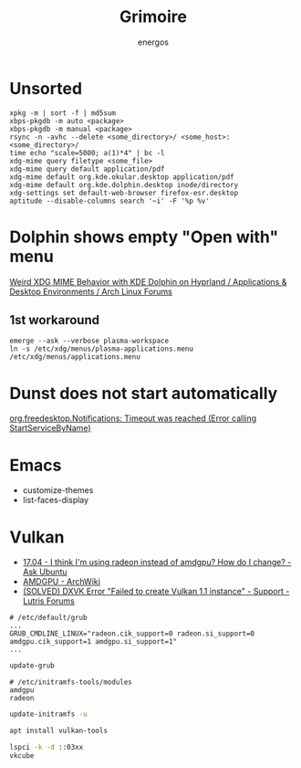 #+TITLE: Grimoire
#+AUTHOR: energos
#+OPTIONS: toc:nil num:nil html-postamble:nil
#+STARTUP: showall

* Unsorted
: xpkg -m | sort -f | md5sum
: xbps-pkgdb -m auto <package>
: xbps-pkgdb -m manual <package>
: rsync -n -avhc --delete <some_directory>/ <some_host>:<some_directory>/
: time echo "scale=5000; a(1)*4" | bc -l
: xdg-mime query filetype <some_file>
: xdg-mime query default application/pdf
: xdg-mime default org.kde.okular.desktop application/pdf
: xdg-mime default org.kde.dolphin.desktop inode/directory
: xdg-settings set default-web-browser firefox-esr.desktop
: aptitude --disable-columns search '~i' -F '%p %v'

* Dolphin shows empty "Open with" menu
[[https://bbs.archlinux.org/viewtopic.php?pid=2167442][Weird XDG MIME Behavior with KDE Dolphin on Hyprland / Applications & Desktop Environments / Arch Linux Forums]]
** 1st workaround
: emerge --ask --verbose plasma-workspace
: ln -s /etc/xdg/menus/plasma-applications.menu /etc/xdg/menus/applications.menu
* Dunst does not start automatically
[[https://forum.endeavouros.com/t/org-freedesktop-notifications-timeout-was-reached-error-calling-startservicebyname/36857][org.freedesktop.Notifications: Timeout was reached (Error calling StartServiceByName)]]
* Emacs
- customize-themes
- list-faces-display
* Vulkan
- [[https://askubuntu.com/questions/927601/i-think-im-using-radeon-instead-of-amdgpu-how-do-i-change][17.04 - I think I'm using radeon instead of amdgpu? How do I change? - Ask Ubuntu]]
- [[https://wiki.archlinux.org/title/AMDGPU#Enable_Southern_Islands_(SI)_and_Sea_Islands_(CIK)_support][AMDGPU - ArchWiki]]
- [[https://forums.lutris.net/t/solved-dxvk-error-failed-to-create-vulkan-1-1-instance/8418/4][(SOLVED) DXVK Error "Failed to create Vulkan 1.1 instance" - Support - Lutris Forums]]
#+begin_example
# /etc/default/grub
...
GRUB_CMDLINE_LINUX="radeon.cik_support=0 radeon.si_support=0 amdgpu.cik_support=1 amdgpu.si_support=1"
...
#+end_example

#+begin_src bash :noeval
  update-grub
#+end_src

#+begin_example
# /etc/initramfs-tools/modules
amdgpu
radeon
#+end_example

#+begin_src bash :noeval
  update-initramfs -u
#+end_src

#+begin_src bash :noeval
  apt install vulkan-tools
#+end_src

#+begin_src bash :noeval
  lspci -k -d ::03xx
  vkcube
#+end_src
